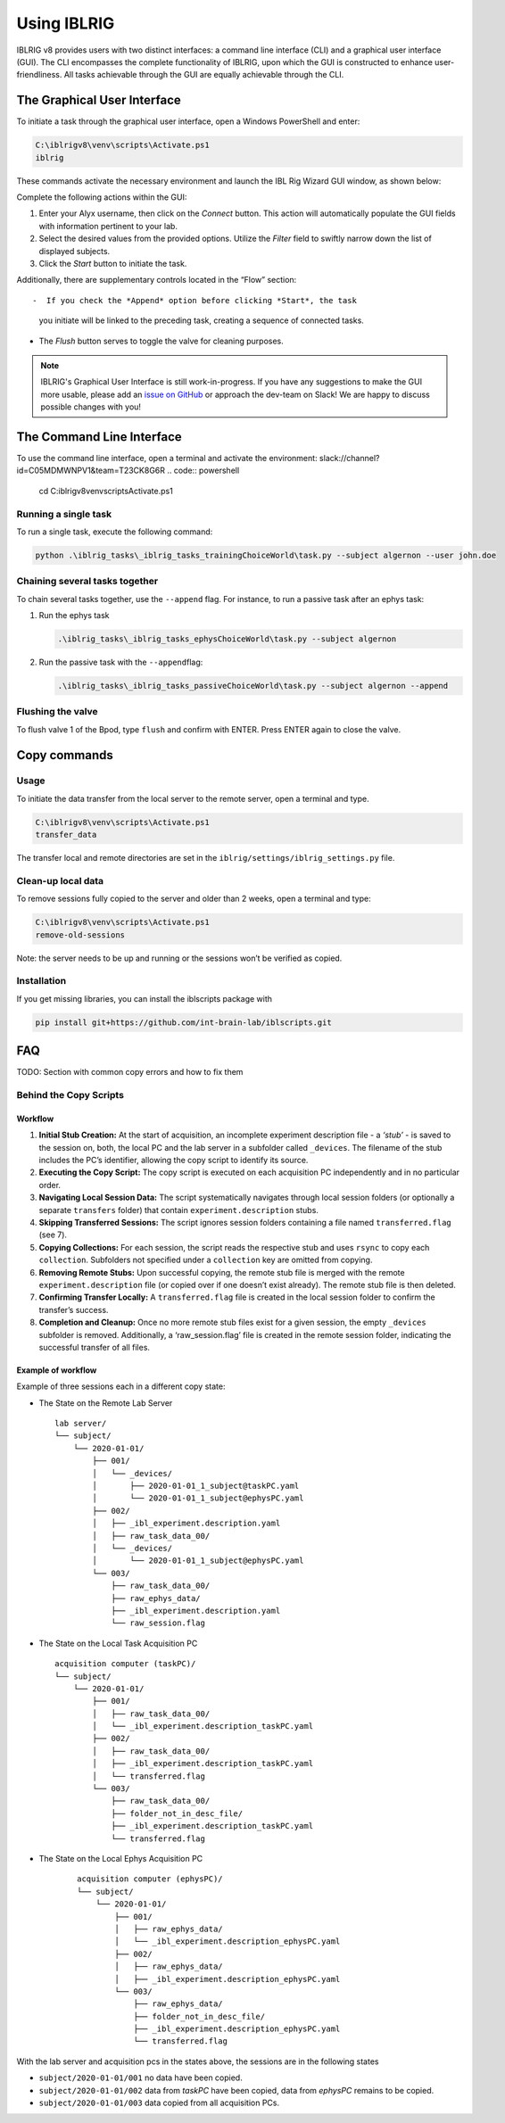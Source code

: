 ************
Using IBLRIG
************

IBLRIG v8 provides users with two distinct interfaces: a command line interface (CLI) and a graphical user interface (GUI).
The CLI encompasses the complete functionality of IBLRIG, upon which the GUI is constructed to enhance user-friendliness.
All tasks achievable through the GUI are equally achievable through the CLI.


The Graphical User Interface
============================

To initiate a task through the graphical user interface, open a Windows PowerShell and enter:

.. code:: powershell

   C:\iblrigv8\venv\scripts\Activate.ps1
   iblrig

These commands activate the necessary environment and launch the IBL
Rig Wizard GUI window, as shown below:

.. image:: gui.png
   :alt: The IBLRIG GUI

Complete the following actions within the GUI:

1. Enter your Alyx username, then click on the *Connect* button. This
   action will automatically populate the GUI fields with information
   pertinent to your lab.

2. Select the desired values from the provided options. Utilize the
   *Filter* field to swiftly narrow down the list of displayed subjects.

3. Click the *Start* button to initiate the task.

Additionally, there are supplementary controls located in the “Flow”
section::

-  If you check the *Append* option before clicking *Start*, the task
   you initiate will be linked to the preceding task, creating a
   sequence of connected tasks.

-  The *Flush* button serves to toggle the valve for cleaning purposes.

.. note::
   IBLRIG's Graphical User Interface is still work-in-progress. If you have any suggestions to make the GUI
   more usable, please add an `issue on GitHub <https://github.com/int-brain-lab/iblrig/issues>`_ or approach the dev-team on Slack!
   We are happy to discuss possible changes with you!


The Command Line Interface
==========================

To use the command line interface, open a terminal and activate the
environment:
slack://channel?id=C05MDMWNPV1&team=T23CK8G6R
.. code:: powershell

   cd C:\iblrigv8\
   venv\scripts\Activate.ps1

Running a single task
---------------------

To run a single task, execute the following command:

.. code:: powershell

   python .\iblrig_tasks\_iblrig_tasks_trainingChoiceWorld\task.py --subject algernon --user john.doe

Chaining several tasks together
-------------------------------

To chain several tasks together, use the ``--append`` flag. For
instance, to run a passive task after an ephys task:

1. Run the ephys task

   .. code:: powershell

      .\iblrig_tasks\_iblrig_tasks_ephysChoiceWorld\task.py --subject algernon

2. Run the passive task with the ``--append``\ flag:

   .. code:: powershell

      .\iblrig_tasks\_iblrig_tasks_passiveChoiceWorld\task.py --subject algernon --append

Flushing the valve
------------------

To flush valve 1 of the Bpod, type ``flush`` and confirm with ENTER. Press ENTER again to close the valve.

Copy commands
=============

Usage
-----

To initiate the data transfer from the local server to the remote
server, open a terminal and type.

.. code:: powershell

   C:\iblrigv8\venv\scripts\Activate.ps1
   transfer_data

The transfer local and remote directories are set in the
``iblrig/settings/iblrig_settings.py`` file.

Clean-up local data
-------------------

To remove sessions fully copied to the server and older than 2 weeks,
open a terminal and type:

.. code:: powershell

   C:\iblrigv8\venv\scripts\Activate.ps1
   remove-old-sessions

Note: the server needs to be up and running or the sessions won’t be
verified as copied.

Installation
------------

If you get missing libraries, you can install the iblscripts package
with

.. code:: powershell

   pip install git+https://github.com/int-brain-lab/iblscripts.git

FAQ
===

TODO: Section with common copy errors and how to fix them

Behind the Copy Scripts
-----------------------

Workflow
~~~~~~~~

1. **Initial Stub Creation:** At the start of acquisition, an incomplete
   experiment description file - a *‘stub’* - is saved to the session
   on, both, the local PC and the lab server in a subfolder called
   ``_devices``. The filename of the stub includes the PC’s identifier,
   allowing the copy script to identify its source.

2. **Executing the Copy Script:** The copy script is executed on each
   acquisition PC independently and in no particular order.

3. **Navigating Local Session Data:** The script systematically
   navigates through local session folders (or optionally a separate
   ``transfers`` folder) that contain ``experiment.description`` stubs.

4. **Skipping Transferred Sessions:** The script ignores session folders
   containing a file named ``transferred.flag`` (see 7).

5. **Copying Collections:** For each session, the script reads the
   respective stub and uses ``rsync`` to copy each ``collection``.
   Subfolders not specified under a ``collection`` key are omitted from
   copying.

6. **Removing Remote Stubs:** Upon successful copying, the remote stub
   file is merged with the remote ``experiment.description`` file (or
   copied over if one doesn’t exist already). The remote stub file is
   then deleted.

7. **Confirming Transfer Locally:** A ``transferred.flag`` file is
   created in the local session folder to confirm the transfer’s
   success.

8. **Completion and Cleanup:** Once no more remote stub files exist
   for a given session, the empty ``_devices`` subfolder is removed.
   Additionally, a ‘raw_session.flag’ file is created in the remote session folder,
   indicating the successful transfer of all files.

Example of workflow
~~~~~~~~~~~~~~~~~~~

Example of three sessions each in a different copy state:

* The State on the Remote Lab Server
  ::

     lab server/
     └── subject/
         └── 2020-01-01/
             ├── 001/
             │   └── _devices/
             │       ├── 2020-01-01_1_subject@taskPC.yaml
             │       └── 2020-01-01_1_subject@ephysPC.yaml
             ├── 002/
             │   ├── _ibl_experiment.description.yaml
             │   ├── raw_task_data_00/
             │   └── _devices/
             │       └── 2020-01-01_1_subject@ephysPC.yaml
             └── 003/
                 ├── raw_task_data_00/
                 ├── raw_ephys_data/
                 ├── _ibl_experiment.description.yaml
                 └── raw_session.flag


* The State on the Local Task Acquisition PC
  ::

     acquisition computer (taskPC)/
     └── subject/
         └── 2020-01-01/
             ├── 001/
             │   ├── raw_task_data_00/
             │   └── _ibl_experiment.description_taskPC.yaml
             ├── 002/
             │   ├── raw_task_data_00/
             │   ├── _ibl_experiment.description_taskPC.yaml
             │   └── transferred.flag
             └── 003/
                 ├── raw_task_data_00/
                 ├── folder_not_in_desc_file/
                 ├── _ibl_experiment.description_taskPC.yaml
                 └── transferred.flag


* The State on the Local Ephys Acquisition PC
   ::

     acquisition computer (ephysPC)/
     └── subject/
         └── 2020-01-01/
             ├── 001/
             │   ├── raw_ephys_data/
             │   └── _ibl_experiment.description_ephysPC.yaml
             ├── 002/
             │   ├── raw_ephys_data/
             │   ├── _ibl_experiment.description_ephysPC.yaml
             └── 003/
                 ├── raw_ephys_data/
                 ├── folder_not_in_desc_file/
                 ├── _ibl_experiment.description_ephysPC.yaml
                 └── transferred.flag

With the lab server and acquisition pcs in the states above, the
sessions are in the following states

* ``subject/2020-01-01/001`` no data have been copied.
* ``subject/2020-01-01/002`` data from *taskPC* have been copied, data from *ephysPC* remains to be copied.
* ``subject/2020-01-01/003`` data copied from all acquisition PCs.

